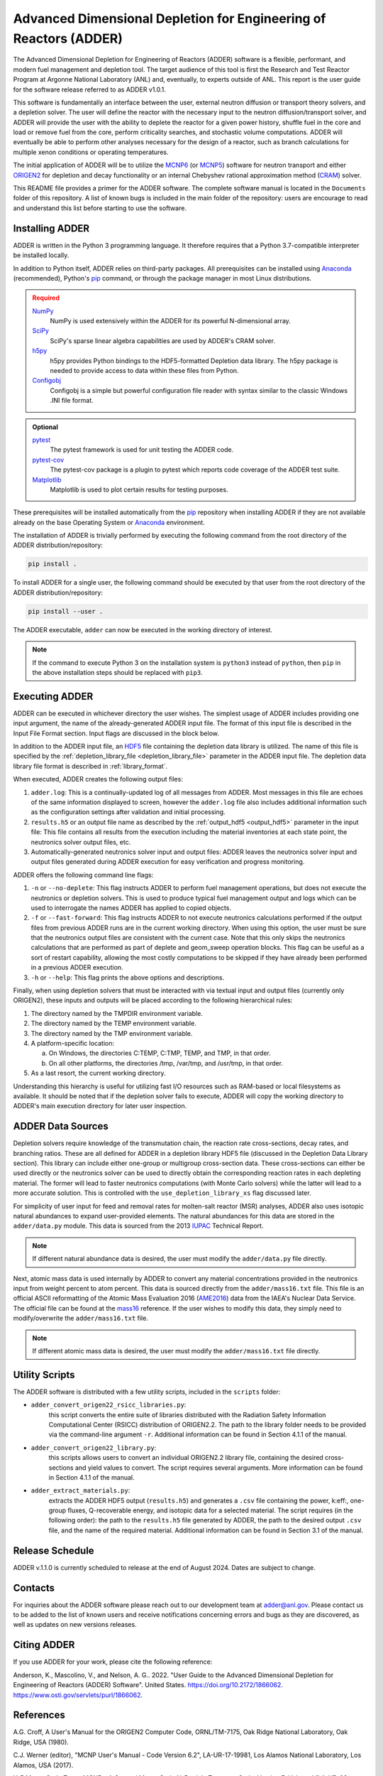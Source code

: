 ==================================================================
Advanced Dimensional Depletion for Engineering of Reactors (ADDER)
==================================================================

The Advanced Dimensional Depletion for Engineering of Reactors (ADDER) software
is a flexible, performant, and modern fuel management and depletion tool. The
target audience of this tool is first the Research and Test Reactor Program
at Argonne National Laboratory (ANL) and, eventually, to experts outside of ANL.
This report is the user guide for the software release referred to as ADDER
v1.0.1.

This software is fundamentally an interface between the user, external neutron
diffusion or transport theory solvers, and a depletion solver. The user will
define the reactor with the necessary input to the neutron diffusion/transport
solver, and ADDER will provide the user with the ability to deplete the reactor
for a given power history, shuffle fuel in the core and load or
remove fuel from the core, perform criticality searches, and stochastic volume
computations. ADDER will eventually be able to perform other analyses necessary
for the design of a reactor, such as branch calculations for multiple xenon
conditions or operating temperatures.

The initial application of ADDER will be to utilize the MCNP6_ (or MCNP5_)
software for neutron transport and either ORIGEN2_ for depletion and decay
functionality or an internal Chebyshev rational approximation method (CRAM_)
solver.

This README file provides a primer for the ADDER software. The complete 
software manual is located in the ``Documents`` folder of this repository. 
A list of known bugs is included in the main folder of the repository:
users are encourage to read and understand this list before starting to
use the software.

****************
Installing ADDER
****************

ADDER is written in the Python 3 programming language. It therefore requires
that a Python 3.7-compatible interpreter be installed locally.

In addition to Python itself, ADDER relies on third-party packages.
All prerequisites can be installed using Anaconda_ (recommended), Python's
pip_ command, or through the package manager in most Linux distributions.

.. admonition:: Required
   :class: error

   `NumPy <http://www.numpy.org/>`_
      NumPy is used extensively within the ADDER for its powerful N-dimensional
      array.

   `SciPy <https://www.scipy.org/>`_
      SciPy's sparse linear algebra capabilities are used by ADDER's CRAM
      solver.

   `h5py <http://www.h5py.org/>`_
      h5py provides Python bindings to the HDF5-formatted Depletion data
      library. The h5py package is needed to provide access to data within these
      files from Python.

   `Configobj <https://configobj.readthedocs.io/en/stable/configobj.htm>`_
      Configobj is a simple but powerful configuration file reader with syntax
      similar to the classic Windows .INI file format.

.. admonition:: Optional
   :class: note

   `pytest <https://docs.pytest.org>`_
      The pytest framework is used for unit testing the ADDER code.

   `pytest-cov <https://github.com/pytest-dev/pytest-cov>`_
      The pytest-cov package is a plugin to pytest which reports code coverage
      of the ADDER test suite.

   `Matplotlib <http://matplotlib.org/>`_
      Matplotlib is used to plot certain results for testing purposes.

.. _Anaconda: https://conda.io/docs/
.. _pip: https://pip.pypa.io/en/stable/

These prerequisites will be installed automatically from the pip_ repository
when installing ADDER if they are not available already on the base Operating
System or Anaconda_ environment.

The installation of ADDER is trivially performed by executing the following
command from the root directory of the ADDER distribution/repository:

.. code-block:: sh

    pip install .

To install ADDER for a single user, the following command should be executed
by that user from the root directory of the ADDER distribution/repository:

.. code-block:: sh

    pip install --user .

The ADDER executable, ``adder`` can now be executed in the working directory
of interest.

.. note::
   If the command to execute Python 3 on the installation system is
   ``python3`` instead of ``python``, then ``pip`` in the above installation
   steps should be replaced with ``pip3``.

***************
Executing ADDER
***************
ADDER can be executed in whichever directory the user wishes. The simplest
usage of ADDER includes providing one input argument, the name of the
already-generated ADDER input file. The format of this input file is described
in the Input File Format section. Input flags are discussed in the block below.

In addition to the ADDER input file, an HDF5_ file containing the depletion
data library is utilized. The name of this file is specified by the
:ref:`depletion_library_file <depletion_library_file>` parameter in the ADDER
input file. The depletion data library file format is described in
:ref:`library_format`.

When executed, ADDER creates the following output files:

1. ``adder.log``: This is a continually-updated log of all messages from ADDER.
   Most messages in this file are echoes of the same information displayed to
   screen, however the ``adder.log`` file also includes additional information
   such as the configuration settings after validation and initial processing.

2. ``results.h5`` or an output file name as described by the
   :ref:`output_hdf5 <output_hdf5>` parameter in the input file: This file
   contains all results from the execution including the material inventories
   at each state point, the neutronics solver output files, etc.

3. Automatically-generated neutronics solver input and output files: ADDER
   leaves the neutronics solver input and output files generated during ADDER
   execution for easy verification and progress monitoring.

ADDER offers the following command line flags:

1. ``-n`` or ``--no-deplete``: This flag instructs ADDER to perform fuel
   management operations, but does not execute the neutronics or depletion
   solvers. This is used to produce typical fuel management output and logs
   which can be used to interrogate the names ADDER has applied to copied
   objects.

2. ``-f`` or ``--fast-forward``: This flag instructs ADDER to not execute
   neutronics calculations performed if the output files from previous ADDER
   runs are in the current working directory. When using this option, the user
   must be sure that the neutronics output files are consistent with the
   current case. Note that this only skips the neutronics calculations
   that are performed as part of deplete and geom_sweep operation blocks. This
   flag can be useful as a sort of restart capability, allowing the most costly
   computations to be skipped if they have already been performed in a previous
   ADDER execution.

3. ``-h`` or ``--help``: This flag prints the above options and descriptions.

Finally, when using depletion solvers that must be interacted with via textual
input and output files (currently only ORIGEN2), these inputs and outputs will
be placed according to the following hierarchical rules:

1.  The directory named by the TMPDIR environment variable.

2.  The directory named by the TEMP environment variable.

3.  The directory named by the TMP environment variable.

4.  A platform-specific location:

    a. On Windows, the directories C:\TEMP, C:\TMP, \TEMP, and \TMP, in that order.

    b. On all other platforms, the directories /tmp, /var/tmp, and /usr/tmp, in that order.

5. As a last resort, the current working directory.

Understanding this hierarchy is useful for utilizing fast I/O resources such as
RAM-based or local filesystems as available. It should be noted that if the
depletion solver fails to execute, ADDER will copy the working directory to
ADDER's main execution directory for later user inspection.


******************
ADDER Data Sources
******************

Depletion solvers require knowledge of the transmutation chain, the reaction
rate cross-sections, decay rates, and branching ratios. These are all defined
for ADDER in a depletion library HDF5 file (discussed in the Depletion Data
Library section). This library can include either one-group or multigroup
cross-section data. These cross-sections can either be used directly or the
neutronics solver can be used to directly obtain the corresponding reaction
rates in each depleting material. The former will lead to faster neutronics
computations (with Monte Carlo solvers) while the latter will lead to a more
accurate solution. This is controlled with the ``use_depletion_library_xs``
flag discussed later.

For simplicity of user input for feed and removal rates for molten-salt reactor
(MSR) analyses, ADDER also uses isotopic natural abundances to expand
user-provided elements. The natural abundances for this data are stored in the
``adder/data.py`` module. This data is sourced from the 2013 IUPAC_ Technical
Report.

.. note::
   If different natural abundance data is desired, the user must modify the
   ``adder/data.py`` file directly.

Next, atomic mass data is used internally by ADDER to convert any material
concentrations provided in the neutronics input from weight percent to atom
percent. This data is sourced directly from the ``adder/mass16.txt`` file.
This file is an official ASCII reformatting of the Atomic Mass Evaluation 2016
(AME2016_) data from the IAEA's Nuclear Data Service. The official file can be
found at the mass16_ reference. If the user wishes to modify this data, they
simply need to modify/overwrite the ``adder/mass16.txt`` file.

.. note::
   If different atomic mass data is desired, the user must modify the
   ``adder/mass16.txt`` file directly.

***************
Utility Scripts
***************

The ADDER software is distributed with a few utility scripts, included in the
``scripts`` folder:

* ``adder_convert_origen22_rsicc_libraries.py``: 
	this script converts the entire suite of libraries distributed with the 
	Radiation Safety Information Computational Center (RSICC) distribution 
	of ORIGEN2.2. The path to the library folder needs to be provided via 
	the command-line argument ``-r``. Additional information can be found 
	in Section 4.1.1 of the manual.
* ``adder_convert_origen22_library.py``: 
	this scripts allows users to convert an individual ORIGEN2.2 library file, 
	containing the desired cross-sections and yield values to convert. 
	The script requires several arguments. More information can be found in 
	Section 4.1.1 of the manual.
* ``adder_extract_materials.py``: 
	extracts the ADDER HDF5 output (``results.h5``) and generates a ``.csv`` 
	file containing the power, k:eff:, one-group fluxes, Q-recoverable energy, 
	and isotopic data for a selected material. The script requires 
	(in the following order): the path to the ``results.h5`` file generated
	by ADDER, the path to the desired output ``.csv`` file, and the name of the 
	required material. Additional information can be found in Section 3.1 of the manual.

****************
Release Schedule
****************
ADDER v.1.1.0 is currently scheduled to release at the end of August 2024. Dates are subject to change.

********
Contacts
********
For inquiries about the ADDER software please reach out to our development team at adder@anl.gov.
Please contact us to be added to the list of known users and receive notifications concerning errors and
bugs as they are discovered, as well as updates on new versions releases.

************
Citing ADDER
************
If you use ADDER for your work, please cite the following reference:

Anderson, K., Mascolino, V., and Nelson, A. G.. 2022. "User Guide to the 
Advanced Dimensional Depletion for Engineering of Reactors (ADDER) Software". 
United States. https://doi.org/10.2172/1866062. https://www.osti.gov/servlets/purl/1866062.

**********
References
**********

.. _ORIGEN2:

A.G. Croff, A User's Manual for the ORIGEN2 Computer Code, ORNL/TM-7175,
Oak Ridge National Laboratory, Oak Ridge, USA (1980).

.. _MCNP6:

C.J. Werner (editor), "MCNP User's Manual - Code Version 6.2", LA-UR-17-19981,
Los Alamos National Laboratory, Los Alamos, USA (2017).

.. _MCNP5:

X-5 Monte Carlo Team, MCNP – A General Monte Carlo N-Particle Transport
Code, Version 5, Volume I (LA-UR-03-1987), Volume II (LA-CP-03-0245),
Volume III (LA-CP-03-0284), Los Alamos National Laboratory, Los Alamos,
USA (2003).

.. _CRAM:

M. Pusa, "Higher-Order Chebyshev Rational Approximation Method and Application
to Burnup Equations", Nucl. Sci. Eng., 182:3, 297-318 (2016).

.. _IUPAC:

J. Meija, et al., “Isotopic Compositions of the Elements 2013 (IUPAC Technical
Report)”, Pure Appl. Chem., 88:3, 293-306 (2016).

.. _AME2016:

W.J. Huang, G. Audi, M. Wang, F.G. Kondev, S. Naimi and X. Xu, “The AME2016
Atomic Mass Evaluation (I)”, Chinese Physics C, 41:3 03002 (2017)..

.. _mass16: https://www-nds.iaea.org/amdc/ame2016/mass16.txt

.. _HDF5: http://www.hdfgroup.org/HDF5/
